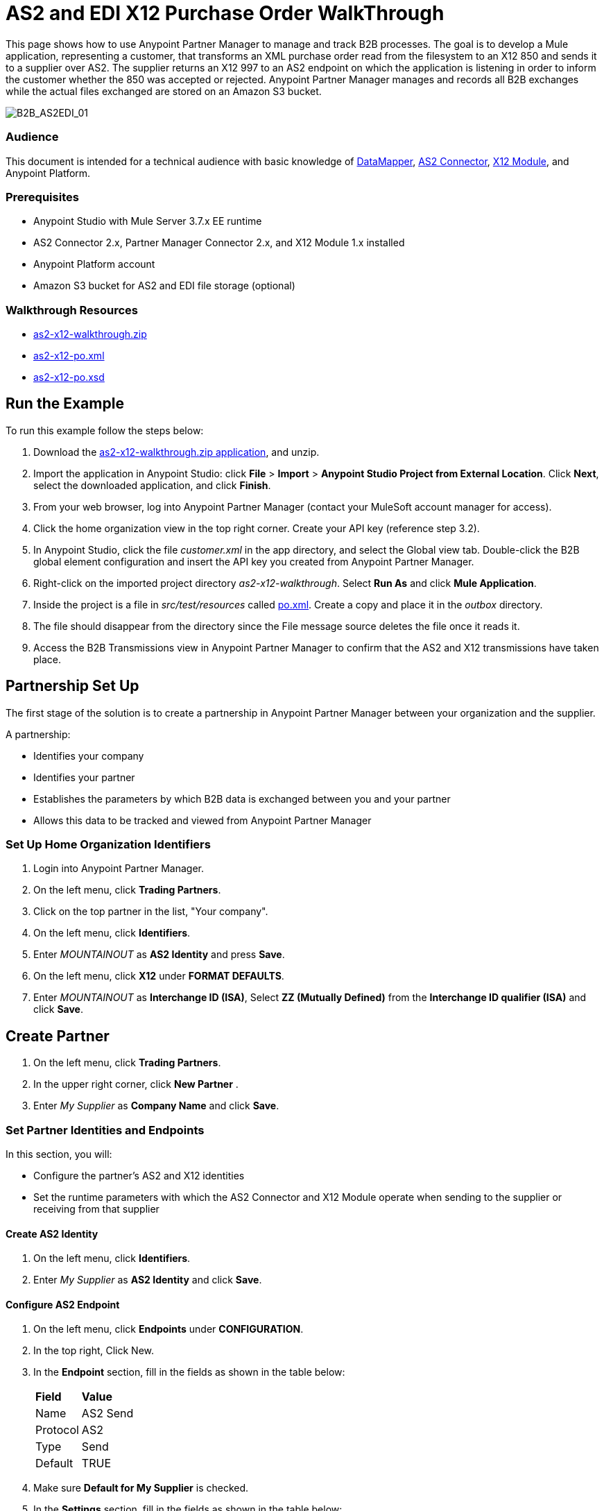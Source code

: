 = AS2 and EDI X12 Purchase Order WalkThrough
:keywords: b2b, as2, edi, x12, datamapper



This page shows how to use Anypoint Partner Manager to manage and track B2B processes. The goal is to develop a
Mule application, representing a customer, that transforms an XML purchase order read from the filesystem to an X12 850
and sends it to a supplier over AS2. The supplier returns an X12 997 to an AS2 endpoint on which the application is listening
in order to inform the customer whether the 850 was accepted or rejected. Anypoint Partner Manager manages and records
all B2B exchanges while the actual files exchanged are stored on an Amazon S3 bucket.

image:B2B_AS2EDI_01.png[B2B_AS2EDI_01]

=== Audience

This document is intended for a technical audience with basic knowledge of link:/anypoint-studio/v/5/datamapper-user-guide-and-reference[DataMapper], link:http://modusintegration.github.io/mule-connector-as2/[AS2 Connector], link:/anypoint-b2b/x12-module[X12 Module], and Anypoint Platform.

=== Prerequisites

* Anypoint Studio with Mule Server 3.7.x EE runtime
* AS2 Connector 2.x, Partner Manager Connector 2.x, and X12 Module 1.x installed
* Anypoint Platform account
* Amazon S3 bucket for AS2 and EDI file storage (optional)

=== Walkthrough Resources

* link:_attachments/as2-x12-walkthrough.zip[as2-x12-walkthrough.zip]
* link:_attachments/as2-x12-po.xml[as2-x12-po.xml]
* link:_attachments/as2-x12-po.xsd[as2-x12-po.xsd]



== Run the Example

To run this example follow the steps below:

. Download the link:_attachments/as2-x12-walkthrough.zip[as2-x12-walkthrough.zip application], and unzip.
. Import the application in Anypoint Studio: click *File* > *Import* > *Anypoint Studio Project from External Location*. Click *Next*, select the downloaded application, and click *Finish*.
. From your web browser, log into Anypoint Partner Manager (contact your MuleSoft account manager for access).
. Click the home organization view in the top right corner. Create your API key (reference step 3.2).
. In Anypoint Studio, click the file _customer.xml_ in the app directory, and select the Global view tab. Double-click the B2B global element configuration and insert the API key you created from Anypoint Partner Manager.
. Right-click on the imported project directory _as2-x12-walkthrough_. Select *Run As* and click *Mule Application*.
. Inside the project is a file in _src/test/resources_ called link:_attachments/as2-x12-po.xml[po.xml]. Create a copy and place it in the _outbox_ directory.
. The file should disappear from the directory since the File message source deletes the file once it reads it.
. Access the B2B Transmissions view in Anypoint Partner Manager to confirm that the AS2 and X12 transmissions have taken place.



== Partnership Set Up

The first stage of the solution is to create a partnership in Anypoint Partner Manager between your organization and the
supplier.

A partnership:

* Identifies your company
* Identifies your partner
* Establishes the parameters by which B2B data is exchanged between you and your partner
* Allows this data to be tracked and viewed from Anypoint Partner Manager

=== Set Up Home Organization Identifiers

. Login into Anypoint Partner Manager.
. On the left menu, click *Trading Partners*.
. Click on the top partner in the list, "Your company".
. On the left menu, click *Identifiers*.
. Enter _MOUNTAINOUT_ as *AS2 Identity* and press *Save*.
. On the left menu, click *X12* under *FORMAT DEFAULTS*.
. Enter _MOUNTAINOUT_ as *Interchange ID (ISA)*, Select *ZZ (Mutually Defined)* from the *Interchange ID qualifier (ISA)* and click *Save*.

== Create Partner

. On the left menu, click *Trading Partners*.
. In the upper right corner, click *New Partner* .
. Enter _My Supplier_ as *Company Name* and click *Save*.

=== Set Partner Identities and Endpoints

In this section, you will:

* Configure the partner's AS2 and X12 identities
* Set the runtime parameters with which the AS2 Connector and X12 Module operate when sending to the supplier or receiving from that supplier

==== Create AS2 Identity
. On the left menu, click *Identifiers*.
. Enter _My Supplier_ as *AS2 Identity* and click *Save*.

==== Configure AS2 Endpoint

. On the left menu, click *Endpoints* under *CONFIGURATION*.
. In the top right, Click New.
. In the *Endpoint* section, fill in the fields as shown in the table below:
+
[%autowidth.spread]
|===
|*Field* |*Value*
|Name |AS2 Send
|Protocol |AS2
|Type |Send
|Default |TRUE
|===
+
. Make sure *Default for My Supplier* is checked.
. In the *Settings* section, fill in the fields as shown in the table below:
+
[%autowidth.spread]
|===
|*Field* |*Value*
|URL |http://localhost:8082
|MDN Required |TRUE
|===
+
. Press *Save*.
. In the top right, Click New.
. In the *Endpoint* section, fill in the fields as shown in the table below:
+
[%autowidth.spread]
|===
|*Field* |*Value*
|Name |AS2 Receive
|Protocol |AS2
|Type |Receive
|Default |TRUE
|===
+
. Verify that *Default for My Supplier* is selected.
. In the *Settings* section, fill in the fields as shown in the table below:
+
[%autowidth.spread]
|===
|*Field* |*Value*
|URL |http://localhost:8081
|Default |TRUE
|===
+
. Click *Save*, then click *Endpoints* with the back arrow on the left menu.

==== Configure X12 Endpoint

. On the left menu, click *X12* under *FORMAT DEFAULTS*.
. Enter _My Supplier_ as *Interchange ID (ISA)*, Select *ZZ (Mutually Defined)* from the *Interchange ID qualifier (ISA)*.
. In the *Inbound* section, fill in the fields as shown in the table below: 
+
[%autowidth.spread]
|===
|*Field* |*Value*
|Interchange sender ID qualifier  (ISA 05) |ZZ
|Interchange sender ID (ISA 06) |MY-SUPPLIER
|Require unique GS control numbers (GS 06) |FALSE
|===
+
. In the *Outbound* section, fill in the fields as shown in the table below:
+
[%autowidth.spread]
|===
|*Field* |*Value*
|Interchange receiver ID qualifier (ISA 07) |ZZ
|Interchange receiver ID (ISA 08) |MY-SUPPLIER
|Repetition separator character (ISA 11) |U
|Default Interchange usage indicator (ISA 15) |Test
|Component element separator character (ISA 16) |>
|Segment terminator character |~
|Data Element Delimiter |*
|Character set |Extended
|Character encoding |ASCII
|Line ending between segments |LFCR
|Require unique GS control numbers (GS 06) |TRUE
|===
+
. Press *Save*.


== Run Application

. Run the application as a *Mule Application*. On startup, the application creates the _outbox_ directory in the project’s root directory. If the _outbox_ directory isn’t visible, try refreshing the project in the *Package Explorer* view.

. Drop the purchase order file _po.xml_, included with this document, in the _outbox_ directory. The file should disappear from the directory since the *File* inbound endpoint deletes the file after it reads it.
. Access the B2B Transmissions page in Anypoint Partner Manager to confirm that the AS2 and X12 transmissions have taken place.
+
image:B2B_AS2EDI_22.png[B2B_AS2EDI_22]
